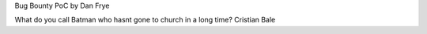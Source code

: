Bug Bounty PoC by Dan Frye

What do you call Batman who hasnt gone to church in a long time?
Cristian Bale
